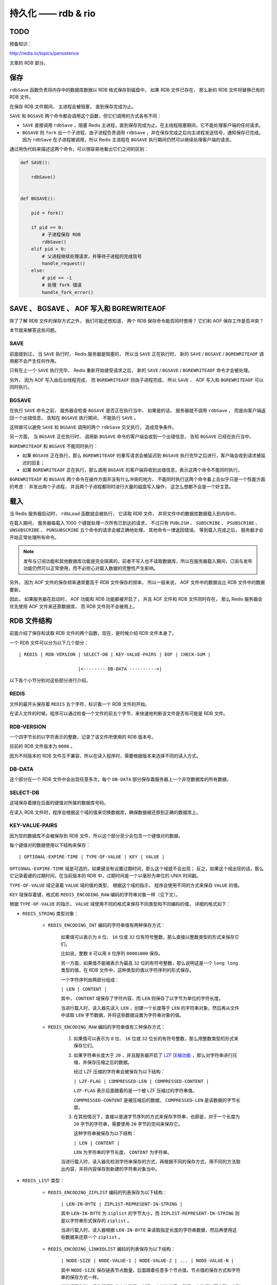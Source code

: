 持久化 —— rdb & rio
========================

TODO
-------

预备知识：

http://redis.io/topics/persistence

文章的 RDB 部分。

.. image:: image/persistent.png


保存
------

``rdbSave`` 函数负责将内存中的数据库数据以 RDB 格式保存到磁盘中，
如果 RDB 文件已存在，
那么新的 RDB 文件将替换已有的 RDB 文件。

在保存 RDB 文件期间，
主进程会被阻塞，
直到保存完成为止。

``SAVE`` 和 ``BGSAVE`` 两个命令都会调用这个函数，但它们调用的方式各有不同：

- ``SAVE`` 直接调用 ``rdbSave`` ，阻塞 Redis 主进程，直到保存完成为止。在主线程阻塞期间，它不能处理客户端的任何请求。

- ``BGSAVE`` 则 ``fork`` 出一个子进程，由子进程负责调用 ``rdbSave`` ，并在保存完成之后向主进程发送信号，通知保存已完成。因为 ``rdbSave`` 在子进程被调用，所以 Redis 主进程在 ``BGSAVE`` 执行期间仍然可以继续处理客户端的请求。

通过用伪代码来描述这两个命令，可以很容易地看出它们之间的区别：

.. code-block:: python

    def SAVE():
        
        rdbSave()


    def BGSAVE():

        pid = fork()

        if pid == 0:
            # 子进程保存 RDB 
            rdbSave()
        elif pid > 0:
            # 父进程继续处理请求，并等待子进程的完成信号
            handle_request()
        else:
            # pid == -1
            # 处理 fork 错误
            handle_fork_error()
            

SAVE 、 BGSAVE 、 AOF 写入和 BGREWRITEAOF
------------------------------------------------

除了了解 RDB 文件的保存方式之外，
我们可能还想知道，
两个 RDB 保存命令能否同时使用？
它们和 AOF 保存工作是否冲突？

本节就来解答这些问题。

SAVE 
^^^^^^^^^^^^^^^^^^^^^^^^^^^^^^^^^^^^^^

前面提到过，
当 ``SAVE`` 执行时，
Redis 服务器是阻塞的，
所以当 ``SAVE`` 正在执行时，
新的 ``SAVE`` / ``BGSAVE`` / ``BGREWRITEAOF`` 调用都不会产生任何作用。

只有在上一个 ``SAVE`` 执行完毕、
Redis 重新开始接受请求之后，
新的 ``SAVE`` / ``BGSAVE`` / ``BGREWRITEAOF`` 命令才会被处理。

另外，
因为 AOF 写入由后台线程完成，
而 ``BGREWRITEAOF`` 则由子进程完成，
所以 ``SAVE`` 、 AOF 写入和 ``BGREWRITEAOF`` 可以同时执行。

BGSAVE 
^^^^^^^^^^^^^^^^^^^^^^^^^^^^^^^^^^^^^^^^

在执行 ``SAVE`` 命令之前，
服务器会检查 ``BGSAVE`` 是否正在执行当中，
如果是的话，
服务器就不调用 ``rdbSave`` ，
而是向客户端返回一个出错信息，
告知在 ``BGSAVE`` 执行期间，
不能执行 ``SAVE`` 。

这样做可以避免 ``SAVE`` 和 ``BGSAVE`` 调用的两个 ``rdbSave`` 交叉执行，
造成竞争条件。

另一方面，
当 ``BGSAVE`` 正在执行时，
调用新 ``BGSAVE`` 命令的客户端会收到一个出错信息，
告知 ``BGSAVE`` 已经在执行当中。

``BGREWRITEAOF`` 和 ``BGSAVE`` 不能同时执行：

- 如果 ``BGSAVE`` 正在执行，那么 ``BGREWRITEAOF`` 的重写请求会被延迟到 ``BGSAVE`` 执行完毕之后进行，客户端会收到请求被延迟的回复；

- 如果 ``BGREWRITEAOF`` 正在执行，那么调用 ``BGSAVE`` 的客户端将收到出错信息，表示这两个命令不能同时执行。

``BGREWRITEAOF`` 和 ``BGSAVE`` 两个命令在操作方面并没有什么冲突的地方，
不能同时执行这两个命令看上去似乎只是一个性能方面的考虑：
并发出两个子进程，
并且两个子进程都同时进行大量的磁盘写入操作，
这怎么想都不会是一个好主意。


载入
-------

当 Redis 服务器启动时，
``rdbLoad`` 函数就会被执行，
它读取 RDB 文件，
并将文件中的数据库数据载入到内存中。

在载入期间，
服务器每载入 1000 个键就处理一次所有已到达的请求，
不过只有 ``PUBLISH`` 、 ``SUBSCRIBE`` 、 ``PSUBSCRIBE`` 、 ``UNSUBSCRIBE`` 、 ``PUNSUBSCRIBE`` 五个命令的请求会被正确地处理，
其他命令一律返回错误。
等到载入完成之后，
服务器才会开始正常处理所有命令。

.. note:: 发布与订阅功能和其他数据库功能是完全隔离的，前者不写入也不读取数据库，所以在服务器载入期间，订阅与发布功能仍然可以正常使用，而不必担心对载入数据的完整性产生影响。

另外，
因为 AOF 文件的保存频率通常要高于 RDB 文件保存的频率，
所以一般来说，
AOF 文件中的数据会比 RDB 文件中的数据要新。

因此，
如果服务器在启动时，
AOF 功能和 RDB 功能都被开启了，
并且 AOF 文件和 RDB 文件同时存在，
那么 Redis 服务器会优先使用 AOF 文件来还原数据库，
而 RDB 文件则不会被用上。


RDB 文件结构
-------------------

前面介绍了保存和读取 RDB 文件的两个函数，现在，是时候介绍 RDB 文件本身了。

一个 RDB 文件可以分为以下几个部分：

::

    | REDIS | RDB-VERSION | SELECT-DB | KEY-VALUE-PAIRS | EOF | CHECK-SUM |
            
                          |<-------- DB-DATA ---------->|

以下各个小节分别对这些部分进行介绍。

REDIS
^^^^^^^^^

文件的最开头保存着 ``REDIS`` 五个字符，标识着一个 RDB 文件的开始。

在读入文件的时候，程序可以通过检查一个文件的前五个字节，来快速地判断该文件是否有可能是 RDB 文件。

RDB-VERSION
^^^^^^^^^^^^^^^

一个四字节长的以字符表示的整数，记录了该文件所使用的 RDB 版本号。

目前的 RDB 文件版本为 ``0006`` 。

因为不同版本的 RDB 文件互不兼容，所以在读入程序时，需要根据版本来选择不同的读入方式。

DB-DATA
^^^^^^^^^^^^^

这个部分在一个 RDB 文件中会出现任意多次，每个 ``DB-DATA`` 部分保存着服务器上一个非空数据库的所有数据。

SELECT-DB
^^^^^^^^^^^^

这域保存着跟在后面的键值对所属的数据库号码。

在读入 RDB 文件时，程序会根据这个域的值来切换数据库，确保数据被还原到正确的数据库上。

KEY-VALUE-PAIRS
^^^^^^^^^^^^^^^^^^^^

因为空的数据库不会被保存到 RDB 文件，所以这个部分至少会包含一个键值对的数据。

每个键值对的数据使用以下结构来保存：

::

    | OPTIONAL-EXPIRE-TIME | TYPE-OF-VALUE | KEY | VALUE |

``OPTIONAL-EXPIRE-TIME`` 域是可选的，如果键没有设置过期时间，那么这个域就不会出现；
反之，如果这个域出现的话，那么它记录着键的过期时间，在当前版本的 RDB 中，过期时间是一个以毫秒为单位的 UNIX 时间戳。

``TYPE-OF-VALUE`` 域记录着 ``VALUE`` 域的值的类型，
根据这个域的指示，
程序会使用不同的方式来保存 ``VALUE`` 的值。

``KEY`` 域保存着键，格式和 ``REDIS_ENCODING_RAW`` 编码的字符串对象一样（见下文）。

根据 ``TYPE-OF-VALUE`` 的指示，
``VALUE`` 域使用不同的格式来保存不同类型和不同编码的值，
详细的格式如下：

- ``REDIS_STRING`` 类型对象：

    - ``REDIS_ENCODING_INT`` 编码的字符串值有两种保存方式：

        如果值可以表示为 ``8`` 位、 ``16`` 位或 ``32`` 位有符号整数，那么直接以整数类型的形式来保存它们。

        比如说，整数 ``8`` 可以用 ``8`` 位序列 ``00001000`` 保存。

        另一方面，如果值不能被表示为最高 ``32`` 位的有符号整数，那么说明这是一个 ``long long`` 类型的值，在 RDB 文件中，这种类型的值以字符序列的形式保存。
        
        一个字符序列由两部分组成：

        ``| LEN | CONTENT |`` 

        其中， ``CONTENT`` 域保存了字符内容，而 ``LEN`` 则保存了以字节为单位的字符长度。

        当进行载入时，读入器先读入 ``LEN`` ，创建一个长度等于 ``LEN`` 的字符串对象，然后再从文件中读取 ``LEN`` 字节数据，并将这些数据设置为字符串对象的值。

    - ``REDIS_ENCODING_RAW`` 编码的字符串值有三种保存方式：

        1. 如果值可以表示为 ``8`` 位、 ``16`` 位或 ``32`` 位长的有符号整数，那么用整数类型的形式来保存它们。

        2. 如果字符串长度大于 ``20`` ，并且服务器开启了 `LZF 压缩功能 <http://oldhome.schmorp.de/marc/liblzf.html>`_ ，那么对字符串进行压缩，并保存压缩之后的数据。

           经过 LZF 压缩的字符串会被保存为以下结构：

           ``| LZF-FLAG | COMPRESSED-LEN | COMPRESSED-CONTENT |``

           ``LZF-FLAG`` 表示后面跟着的是一个被 LZF 压缩过的字符串值。

           ``COMPRESSED-CONTENT`` 是被压缩后的数据， ``COMPRESSED-LEN`` 是该数据的字节长度。

        3. 在其他情况下，直接以普通字节序列的方式来保存字符串，也即是，对于一个长度为 ``20`` 字节的字符串，需要使用 ``20`` 字节的空间来保存它。

           这种字符串被保存为以下结构：

           ``| LEN | CONTENT |``

           ``LEN`` 为字符串的字节长度， ``CONTENT`` 为字符串。

        当进行载入时，读入器先检测字符串保存的方式，再根据不同的保存方式，用不同的方法取出内容，并将内容保存到新建的字符串对象当中。
        
- ``REDIS_LIST`` 类型：

    - ``REDIS_ENCODING_ZIPLIST`` 编码的列表保存为以下结构：

        ``| LEN-IN-BYTE | ZIPLIST-REPRESENT-IN-STRING |`` 

        其中 ``LEN-IN-BYTE`` 为 ``ziplist`` 的字节大小，而 ``ZIPLIST-REPRESENT-IN-STRING`` 则是以字符串形式保存的 ``ziplist`` 。

        当进行载入时，读入器根据 ``LEN-IN-BYTE`` 来读取指定长度的字符串数据，然后再使用这些数据来还原一个 ``ziplist`` 。

    - ``REDIS_ENCODING_LINKEDLIST`` 编码的列表保存为以下结构：
    
        ``| NODE-SIZE | NODE-VALUE-1 | NODE-VALUE-2 | ... | NODE-VALUE-N |`` 
        
        其中 ``NODE-SIZE`` 保存链表节点数量，后面跟着任意多个节点值。节点值的保存方式和字符串的保存方式一样。

        当进行载入时，读入器读取节点的数量，创建一个新的链表，然后一直执行以下步骤，直到指定节点数量满足为止：
        
        1. 读取字符串表示的节点值

        2. 将包含节点值的新节点添加到链表中
        
- ``REDIS_SET`` 类型：

    - ``REDIS_ENCODING_INTSET`` 编码的集合保存为以下结构：
    
        ``| LEN-IN-BYTE | INTSET-REPRESENT-IN-STRING |`` 

        载入时，读入器先读入 ``intset`` 的字节长度，再根据长度读入数据，最后将数据还原成 ``intset`` 。

    - ``REDIS_ENCODING_HT`` 编码的集合保存为以下结构：

        ``| SET-SIZE | ELEMENT-1 | ELEMENT-2 | ... | ELEMENT-N |``

        载入时，读入器先读入集合元素的数量 ``SET-SIZE`` ，再连续读入 ``SET-SIZE`` 个字符串，并将这些字符串作为新元素添加至新创建的集合。

- ``REDIS_ZSET`` 类型：

    - ``REDIS_ENCODING_ZIPLIST`` 编码的有序集保存为以下结构：

        ``| LEN-IN-BYTE | ZSET-REPRESENT-IN-STRING |``

        载入时，读入器先读入 ``ziplist`` 的字节长，再根据该字节长读入数据，最后将数据还原成一个 ``ziplist`` 。

    - ``REDIS_ENCODING_SKIPLIST`` 编码的有序集保存为以下结构：

        ``| ELEMENT-SIZE | ELEMENT-1-MEMBER | ELEMENT-1-SCORE | ... | ELEMENT-N-MEMBER | ELEMENT-N-SCORE |``

        其中 ``ELEMENT-SIZE`` 为有序集元素的数量， ``ELEMENT-i-MEMBER`` 为有序集成员， ``ELEMENT-i-SCORE`` 为有序集分值。

        当进行载入时，读入器读取有序集元素数量，创建一个新的有序集，然后一直执行以下步骤，直到指定元素数量满足为止：

        1. 读入字符串形式保存的 ``member`` 

        2. 读入字符串形式保存的 ``score`` ，并将它转换为浮点数

        3. 添加 ``member`` 为成员、 ``score`` 为分值的新元素到有序集

- ``REDIS_HASH`` 类型：

    - ``REDIS_ENCODING_ZIPLIST`` 编码的哈希保存为以下结构：

      ``| LEN | ZIPLIST-REPRESENT-IN-STRING |``

      载入时，读入器先读入 ``ziplist`` 的字节长，再根据该字节长读入数据，最后将数据还原成一个 ``ziplist`` 。

    - ``REDIS_ENCODING_HT`` 编码的哈希表保存为以下结构：

      ``| HASH-SIZE | KEY-1 | VALUE-1 | KEY-2 | VALUE-2 | ... | KEY-N | VALUE-N |``

      载入时，程序先读入 ``HASH-SIZE`` ，再执行以下步骤 ``HASH-SIZE`` 次：

      1. 读入一个字符串

      2. 再读入另一个字符串

      3. 将第一个读入的字符串作为键，第二个读入的字符串作为值，插入到新建立的哈希中。

EOF
^^^^^^^^^^^^^^^^^^^^

标志着数据库内容的结尾（不是文件的结尾），值为 ``rdb.h/EDIS_RDB_OPCODE_EOF`` （\ ``255``\ ）。

CHECK-SUM
^^^^^^^^^^^

前文以上所有内容的校验和，
一个 ``uint_64t`` 类型值，
如果为 ``0`` ，
那么表示校验和已关闭，
如果不为 ``0`` ，
那么 REDIS 在写入时将校验和保存在 RDB 文件，
当读取时，根据它对正文内容进行校验。

